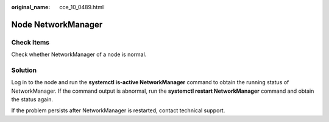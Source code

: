 :original_name: cce_10_0489.html

.. _cce_10_0489:

Node NetworkManager
===================

Check Items
-----------

Check whether NetworkManager of a node is normal.

Solution
--------

Log in to the node and run the **systemctl is-active NetworkManager** command to obtain the running status of NetworkManager. If the command output is abnormal, run the **systemctl restart NetworkManager** command and obtain the status again.

If the problem persists after NetworkManager is restarted, contact technical support.
